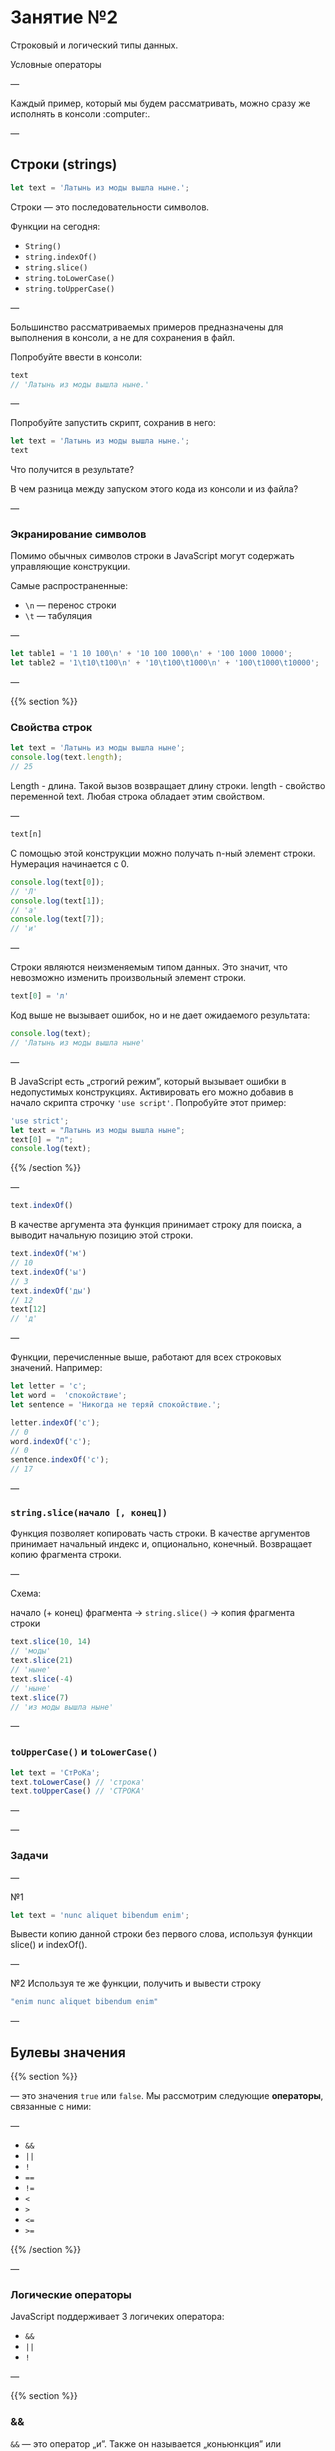 #+HUGO_BASE_DIR: ../site/
#+HUGO_SECTION: ./reveal/02
#+EXPORT_FILE_NAME: _index.md
#+HUGO_MENU: :reveal_hugo
#+HUGO_CUSTOM_FRONT_MATTER: :outputs "Reveal"

* Занятие №2
Строковый и логический типы данных. 

Условные операторы

--- 

Каждый пример, который мы будем рассматривать, можно сразу же исполнять в консоли :computer:.

---

** Строки (strings)

#+BEGIN_SRC javascript
let text = 'Латынь из моды вышла ныне.';
#+END_SRC

Строки \mdash это последовательности символов.

Функции на сегодня:
- ~String()~
- ~string.indexOf()~
- ~string.slice()~
- ~string.toLowerCase()~
- ~string.toUpperCase()~

---

Большинство рассматриваемых примеров предназначены для выполнения в консоли, а не для сохранения в файл.

Попробуйте ввести в консоли:
#+BEGIN_SRC js
  text
  // 'Латынь из моды вышла ныне.'
#+END_SRC

---

Попробуйте запустить скрипт, сохранив в него:

#+BEGIN_SRC js
  let text = 'Латынь из моды вышла ныне.';
  text
#+END_SRC

Что получится в результате? 

В чем разница между запуском этого кода из консоли и из файла?

---


*** Экранирование символов
Помимо обычных символов строки в JavaScript могут содержать управляющие конструкции. 

Самые распространенные:
- ~\n~ \mdash перенос строки
- ~\t~ \mdash табуляция

---

#+BEGIN_SRC js
let table1 = '1 10 100\n' + '10 100 1000\n' + '100 1000 10000';
let table2 = '1\t10\t100\n' + '10\t100\t1000\n' + '100\t1000\t10000';
#+END_SRC

#+BEGIN_COMMENT

#+BEGIN_SRC js
let table3 = '';
for (let y = 1; y < 1e5; y *= 10) {
	  for (let x = 1; x < 1e4; x *= 10) {
	      table3 += `${x * y}\t`;
	  }
	  table3 += '\n'
}
#+END_SRC

#+END_COMMENT

---

{{% section %}}

*** Свойства строк
#+BEGIN_SRC js
let text = 'Латынь из моды вышла ныне';
console.log(text.length);
// 25
#+END_SRC

Length - длина. Такой вызов возвращает длину строки. length - свойство переменной text. Любая строка обладает этим свойством. 

---

#+BEGIN_SRC js
text[n]
#+END_SRC

С помощью этой конструкции можно получать n-ный элемент строки. Нумерация начинается с 0.

#+BEGIN_SRC js
  console.log(text[0]);
  // 'Л'
  console.log(text[1]);
  // 'а'
  console.log(text[7]);
  // 'и'
#+END_SRC

---

Строки являются неизменяемым типом данных. Это значит, что невозможно изменить произвольный элемент строки. 

#+BEGIN_SRC js
  text[0] = 'л'
#+END_SRC

Код выше не вызывает ошибок, но и не дает ожидаемого результата:

#+BEGIN_SRC js
  console.log(text);
  // 'Латынь из моды вышла ныне'
#+END_SRC

---

В JavaScript есть \bdquo{}строгий режим\rdquo, который вызывает ошибки в недопустимых конструкциях. Активировать его можно добавив в начало скрипта строчку ~'use script'~. Попробуйте этот пример:

#+BEGIN_SRC js
  'use strict';
  let text = "Латынь из моды вышла ныне";
  text[0] = "л";
  console.log(text);
#+END_SRC

{{% /section %}}

---

#+BEGIN_SRC js
  text.indexOf()
#+END_SRC

В качестве аргумента эта функция принимает строку для поиска, а выводит начальную позицию этой строки.

#+BEGIN_SRC js
  text.indexOf('м')
  // 10
  text.indexOf('ы')
  // 3
  text.indexOf('ды')
  // 12
  text[12]
  // 'д'
#+END_SRC

---

Функции, перечисленные выше, работают для всех строковых значений. Например:

#+BEGIN_SRC js
  let letter = 'с';
  let word =  'спокойствие';
  let sentence = 'Никогда не теряй спокойствие.';

  letter.indexOf('с');
  // 0
  word.indexOf('с');
  // 0
  sentence.indexOf('с');
  // 17
#+END_SRC

---

*** ~string.slice(начало [, конец])~
Функция позволяет копировать часть строки. В качестве аргументов принимает начальный индекс и, опционально, конечный. Возвращает копию фрагмента строки.

---

Схема:

начало (+ конец) фрагмента → ~string.slice()~ → копия фрагмента строки


#+BEGIN_SRC js
  text.slice(10, 14)
  // 'моды'
  text.slice(21)
  // 'ныне'
  text.slice(-4)
  // 'ныне'
  text.slice(7)
  // 'из моды вышла ныне'
#+END_SRC

---

*** ~toUpperCase()~ и ~toLowerCase()~

#+BEGIN_SRC js
  let text = 'СтРоКа';
  text.toLowerCase() // 'строка'
  text.toUpperCase() // 'СТРОКА'
#+END_SRC

---


---

*** Задачи

---

№1
#+BEGIN_SRC js
  let text = 'nunc aliquet bibendum enim';
#+END_SRC

Вывести копию данной строки без первого слова, используя функции slice()  и indexOf().

---

№2
Используя те же функции, получить и вывести строку
#+BEGIN_SRC js
"enim nunc aliquet bibendum enim"
#+END_SRC

---

** Булевы значения

{{% section %}}

\mdash это значения ~true~ или ~false~. Мы рассмотрим следующие *операторы*, связанные с ними:

---

- ~&&~
- ~||~
- ~!~
- ~==~
- ~!=~
- ~<~
- ~>~
- ~<=~
- ~>=~

{{% /section %}}

---

*** Логические операторы
JavaScript поддерживает 3 логичеких оператора: 
- ~&&~
- ~||~
- ~!~

---

{{% section %}}

*** &&
~&&~ \mdash это оператор \bdquo{}и\rdquo. Также он называется \bdquo{}коньюнкция\rdquo или логическое умножение.
Он возвращает ~true~, если оба предоставленные ему операнда (значения) равны ~true~. В остальных случаях \mdash ~false~.

Например:
#+BEGIN_SRC js
true && true // true
true && false // false
#+END_SRC

---

*** ||
~||~ \mdash это оператор \bdquo{}или\rdquo. Также он называется \bdquo{}дизъюнкция\rdquo или \bdquo{}логическое сложение\rdquo. Этот оператор возвращает ~false~, если оба значения равны ~false~. В остальных случаях \mdash ~true~.

Например:
#+BEGIN_SRC js
  false || false // false
  false || true // true
#+END_SRC

---

*** !
~!~ \mdash это оператор \bdquo{}не\rdquo. Также он называется \bdquo{}отрицание\rdquo.

Этот оператор \bdquo{}переворачивает\rdquo данное ему значение.

Например:
#+BEGIN_SRC js
  !true // false
  !false // true
#+END_SRC

{{% /section %}}

---

*** Таблица истинности

---

Вы знаете, что это?

Умеете ли ее составлять?

---

Составим таблицу истинности для ~a && b~ и 

~a || b~. Будем считать, что ~true~ \mdash ~1~, а ~false~ \mdash ~0~.

---

#+BEGIN_EXPORT html
<table>
    <tr>
	<th>a</th>
	<th>b</th>
	<th>a && b</th>
	<th>a || b</th>
    </tr>
    <tr>
	<td>1</td>
	<td>1</td>
	<td>1</td>
	<td>1</td>
    </tr>
    <tr>
	<td>1</td>
	<td>0</td>
	<td>0</td>
	<td>1</td>
    </tr>
    <tr>
	<td>0</td>
	<td>1</td>
	<td>0</td>
	<td>1</td>
    </tr>
    <tr>
	<td>0</td>
	<td>0</td>
	<td>0</td>
	<td>0</td>
    </tr>
</table>
#+END_EXPORT

---

*** Задача
Заполнить таблицу истинности (можно использовать компьютер):

#+BEGIN_EXPORT html
<table>
  <tr>
    <th>a</th>
    <th>b</th>
    <th>a && b</th>
    <th>a || b</th>
    <th>(a && b) || a</th>
    <th>(a || b) && b</th>
  </tr>
</table>
#+END_EXPORT

---

#+BEGIN_EXPORT html
<table>
  <tr>
    <th>a</th>
    <th>b</th>
    <th>c</th>
    <th>(a && b) || c</th>
    <th>(a || b) && c</th>
  </tr>
</table>
#+END_EXPORT


---
*** Операторы сравнения
~==~, ~!=~, ~<~, ~<=~, ~>~, ~>=~ \mdash все это операторы сравнения. Они возвращают ~true~, если знак выполняется, и ~false~ в противном случае.

Как вы думаете, что они значат?

---

~==~, ~!=~.

Примеры их применения:
#+BEGIN_SRC js
  (true == true) && (182e-4 == 182e-4) && ('JS' == 'JS');

  (true != false) && (Infinity != NaN) && ('Scheme' != 'Python');
#+END_SRC

Что получится в результаты выполнения этого кода?

---

~<~, ~>~, ~<=~, ~>=~

#+BEGIN_SRC js
  (NaN > 0) || (-Infinity >= 18) || (47e4 < 47e-4)
#+END_SRC

---

** Условный оператор if(если) else(иначе)
#+BEGIN_EXAMPLE
if (bool1) {
  ... code1 ...
} else if (bool2) {
  ... code2 ...
} ...
...
} else {
  ... code else ...
}
#+END_EXAMPLE

- bool \mdash логические выражения
- code \mdash списки инструкций

---

Условный оператор if else также называется оператором ветвления. Он позволяет программе идти по разным \bdquo{}веткам\rdquo кода в зависимости от выполнения условия. 

---

Рассмотрим примеры:

---

#+BEGIN_SRC js
    if(true) {
	console.log(1);
    } else if(true) {
	console.log(2);
    } else {
	console.log(3);
    };
#+END_SRC

---
#+BEGIN_SRC js
    if(false) {
	console.log(1);
    } else if(true) {
	console.log(2);
    } else {
	console.log(3);
    };
#+END_SRC

---
#+BEGIN_SRC js
    if(false) {
	console.log(1);
    } else if(false) {
	console.log(2);
    } else {
	console.log(3);
    };
#+END_SRC

---

#+BEGiN_SRC js
    let number = prompt('Введите целое число от 1 до 10');
    if (number < 4) {
	alert('Число меньше 4')
    } else if(number <= 7){
	alert('Число больше 3 и меньше 8 ')
    } else {
	alert('Число больше 7')
    }
#+END_SRC

---

*** Задачи

---

Найти большее из 2 чисел.

---

Из 3.

---

Из 4.

---

5 =).

---

Найти альтернативные решения предыдущих задач с использованием логических операторов (~&&~, ~||~, ~!~).
